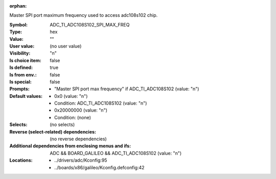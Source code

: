 :orphan:

.. title:: ADC_TI_ADC108S102_SPI_MAX_FREQ

.. option:: CONFIG_ADC_TI_ADC108S102_SPI_MAX_FREQ:
.. _CONFIG_ADC_TI_ADC108S102_SPI_MAX_FREQ:

Master SPI port maximum frequency used to access adc108s102 chip.



:Symbol:           ADC_TI_ADC108S102_SPI_MAX_FREQ
:Type:             hex
:Value:            ""
:User value:       (no user value)
:Visibility:       "n"
:Is choice item:   false
:Is defined:       true
:Is from env.:     false
:Is special:       false
:Prompts:

 *  "Master SPI port max frequency" if ADC_TI_ADC108S102 (value: "n")
:Default values:

 *  0x0 (value: "n")
 *   Condition: ADC_TI_ADC108S102 (value: "n")
 *  0x20000000 (value: "n")
 *   Condition: (none)
:Selects:
 (no selects)
:Reverse (select-related) dependencies:
 (no reverse dependencies)
:Additional dependencies from enclosing menus and ifs:
 ADC && BOARD_GALILEO && ADC_TI_ADC108S102 (value: "n")
:Locations:
 * ../drivers/adc/Kconfig:95
 * ../boards/x86/galileo/Kconfig.defconfig:42